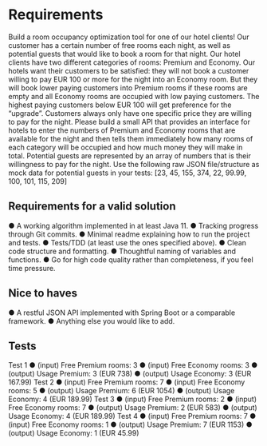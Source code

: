 * Requirements
Build a room occupancy optimization tool for one of our hotel clients! Our customer
has a certain number of free rooms each night, as well as potential guests that would
like to book a room for that night.
Our hotel clients have two different categories of rooms: Premium and Economy. Our
hotels want their customers to be satisfied: they will not book a customer willing to
pay EUR 100 or more for the night into an Economy room. But they will book lower
paying customers into Premium rooms if these rooms are empty and all Economy
rooms are occupied with low paying customers. The highest paying customers below
EUR 100 will get preference for the “upgrade”. Customers always only have one
specific price they are willing to pay for the night.
Please build a small API that provides an interface for hotels to enter the numbers of
Premium and Economy rooms that are available for the night and then tells them
immediately how many rooms of each category will be occupied and how much
money they will make in total. Potential guests are represented by an array of
numbers that is their willingness to pay for the night.
Use the following raw JSON file/structure as mock data for potential guests in your
tests: [23, 45, 155, 374, 22, 99.99, 100, 101, 115, 209]
** Requirements for a valid solution
● A working algorithm implemented in at least Java 11.
● Tracking progress through Git commits.
● Minimal readme explaining how to run the project and tests.
● Tests/TDD (at least use the ones specified above).
● Clean code structure and formatting.
● Thoughtful naming of variables and functions.
● Go for high code quality rather than completeness, if you feel time pressure.
** Nice to haves
● A restful JSON API implemented with Spring Boot or a comparable framework.
● Anything else you would like to add.
** Tests
Test 1
● (input) Free Premium rooms: 3
● (input) Free Economy rooms: 3
● (output) Usage Premium: 3 (EUR 738)
● (output) Usage Economy: 3 (EUR 167.99)
Test 2
● (input) Free Premium rooms: 7
● (input) Free Economy rooms: 5
● (output) Usage Premium: 6 (EUR 1054)
● (output) Usage Economy: 4 (EUR 189.99)
Test 3
● (input) Free Premium rooms: 2
● (input) Free Economy rooms: 7
● (output) Usage Premium: 2 (EUR 583)
● (output) Usage Economy: 4 (EUR 189.99)
Test 4
● (input) Free Premium rooms: 7
● (input) Free Economy rooms: 1
● (output) Usage Premium: 7 (EUR 1153)
● (output) Usage Economy: 1 (EUR 45.99)
